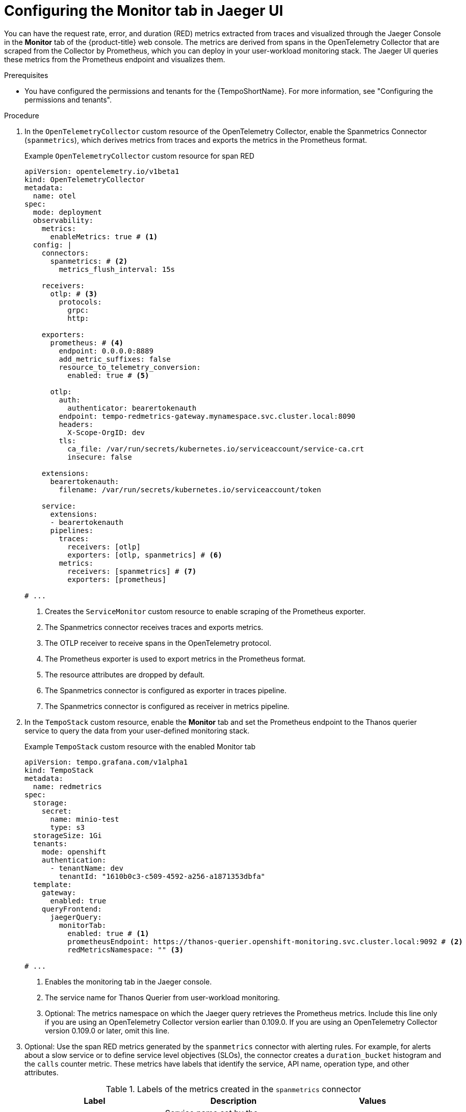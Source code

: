 // Module included in the following assemblies:
//
// * observability/distr_tracing/distr_tracing_tempo/distr-tracing-tempo-configuring.adoc

:_mod-docs-content-type: PROCEDURE
[id="distr-tracing-tempo-config-spanmetrics_{context}"]
= Configuring the Monitor tab in Jaeger UI

You can have the request rate, error, and duration (RED) metrics extracted from traces and visualized through the Jaeger Console in the *Monitor* tab of the {product-title} web console. The metrics are derived from spans in the OpenTelemetry Collector that are scraped from the Collector by Prometheus, which you can deploy in your user-workload monitoring stack. The Jaeger UI queries these metrics from the Prometheus endpoint and visualizes them.

.Prerequisites

* You have configured the permissions and tenants for the {TempoShortName}. For more information, see "Configuring the permissions and tenants".

.Procedure

. In the `OpenTelemetryCollector` custom resource of the OpenTelemetry Collector, enable the Spanmetrics Connector (`spanmetrics`), which derives metrics from traces and exports the metrics in the Prometheus format.
+
.Example `OpenTelemetryCollector` custom resource for span RED
[source,yaml]
----
apiVersion: opentelemetry.io/v1beta1
kind: OpenTelemetryCollector
metadata:
  name: otel
spec:
  mode: deployment
  observability:
    metrics:
      enableMetrics: true # <1>
  config: |
    connectors:
      spanmetrics: # <2>
        metrics_flush_interval: 15s

    receivers:
      otlp: # <3>
        protocols:
          grpc:
          http:

    exporters:
      prometheus: # <4>
        endpoint: 0.0.0.0:8889
        add_metric_suffixes: false
        resource_to_telemetry_conversion:
          enabled: true # <5>

      otlp:
        auth:
          authenticator: bearertokenauth
        endpoint: tempo-redmetrics-gateway.mynamespace.svc.cluster.local:8090
        headers:
          X-Scope-OrgID: dev
        tls:
          ca_file: /var/run/secrets/kubernetes.io/serviceaccount/service-ca.crt
          insecure: false

    extensions:
      bearertokenauth:
        filename: /var/run/secrets/kubernetes.io/serviceaccount/token

    service:
      extensions:
      - bearertokenauth
      pipelines:
        traces:
          receivers: [otlp]
          exporters: [otlp, spanmetrics] # <6>
        metrics:
          receivers: [spanmetrics] # <7>
          exporters: [prometheus]

# ...
----
<1> Creates the `ServiceMonitor` custom resource to enable scraping of the Prometheus exporter.
<2> The Spanmetrics connector receives traces and exports metrics.
<3> The OTLP receiver to receive spans in the OpenTelemetry protocol.
<4> The Prometheus exporter is used to export metrics in the Prometheus format.
<5> The resource attributes are dropped by default.
<6> The Spanmetrics connector is configured as exporter in traces pipeline.
<7> The Spanmetrics connector is configured as receiver in metrics pipeline.

. In the `TempoStack` custom resource, enable the *Monitor* tab and set the Prometheus endpoint to the Thanos querier service to query the data from your user-defined monitoring stack.
+
.Example `TempoStack` custom resource with the enabled Monitor tab
[source,yaml]
----
apiVersion: tempo.grafana.com/v1alpha1
kind: TempoStack
metadata:
  name: redmetrics
spec:
  storage:
    secret:
      name: minio-test
      type: s3
  storageSize: 1Gi
  tenants:
    mode: openshift 
    authentication: 
      - tenantName: dev 
        tenantId: "1610b0c3-c509-4592-a256-a1871353dbfa" 
  template:
    gateway:
      enabled: true
    queryFrontend:
      jaegerQuery:
        monitorTab:
          enabled: true # <1>
          prometheusEndpoint: https://thanos-querier.openshift-monitoring.svc.cluster.local:9092 # <2>
          redMetricsNamespace: "" <3>

# ...
----
<1> Enables the monitoring tab in the Jaeger console.
<2> The service name for Thanos Querier from user-workload monitoring.
<3> Optional: The metrics namespace on which the Jaeger query retrieves the Prometheus metrics. Include this line only if you are using an OpenTelemetry Collector version earlier than 0.109.0. If you are using an OpenTelemetry Collector version 0.109.0 or later, omit this line.

. Optional: Use the span RED metrics generated by the `spanmetrics` connector with alerting rules. For example, for alerts about a slow service or to define service level objectives (SLOs), the connector creates a `duration_bucket` histogram and the `calls` counter metric. These metrics have labels that identify the service, API name, operation type, and other attributes.
+
.Labels of the metrics created in the `spanmetrics` connector
[options="header"]
[cols="a, a, a"]
|===
|Label |Description |Values

|`service_name`
|Service name set by the `otel_service_name` environment variable.
|`frontend`

|`span_name`
| Name of the operation.
|
* `/`
* `/customer`

|`span_kind`
|Identifies the server, client, messaging, or internal operation.
|
* `SPAN_KIND_SERVER`
* `SPAN_KIND_CLIENT`
* `SPAN_KIND_PRODUCER`
* `SPAN_KIND_CONSUMER`
* `SPAN_KIND_INTERNAL`

|===
+
.Example `PrometheusRule` custom resource that defines an alerting rule for SLO when not serving 95% of requests within 2000ms on the front-end service
[source,yaml]
----
apiVersion: monitoring.coreos.com/v1
kind: PrometheusRule
metadata:
  name: span-red
spec:
  groups:
  - name: server-side-latency
    rules:
    - alert: SpanREDFrontendAPIRequestLatency
      expr: histogram_quantile(0.95, sum(rate(duration_bucket{service_name="frontend", span_kind="SPAN_KIND_SERVER"}[5m])) by (le, service_name, span_name)) > 2000 # <1>
      labels:
        severity: Warning
      annotations:
        summary: "High request latency on {{$labels.service_name}} and {{$labels.span_name}}"
        description: "{{$labels.instance}} has 95th request latency above 2s (current value: {{$value}}s)"
----
<1> The expression for checking if 95% of the front-end server response time values are below 2000 ms. The time range (`[5m]`) must be at least four times the scrape interval and long enough to accommodate a change in the metric.
